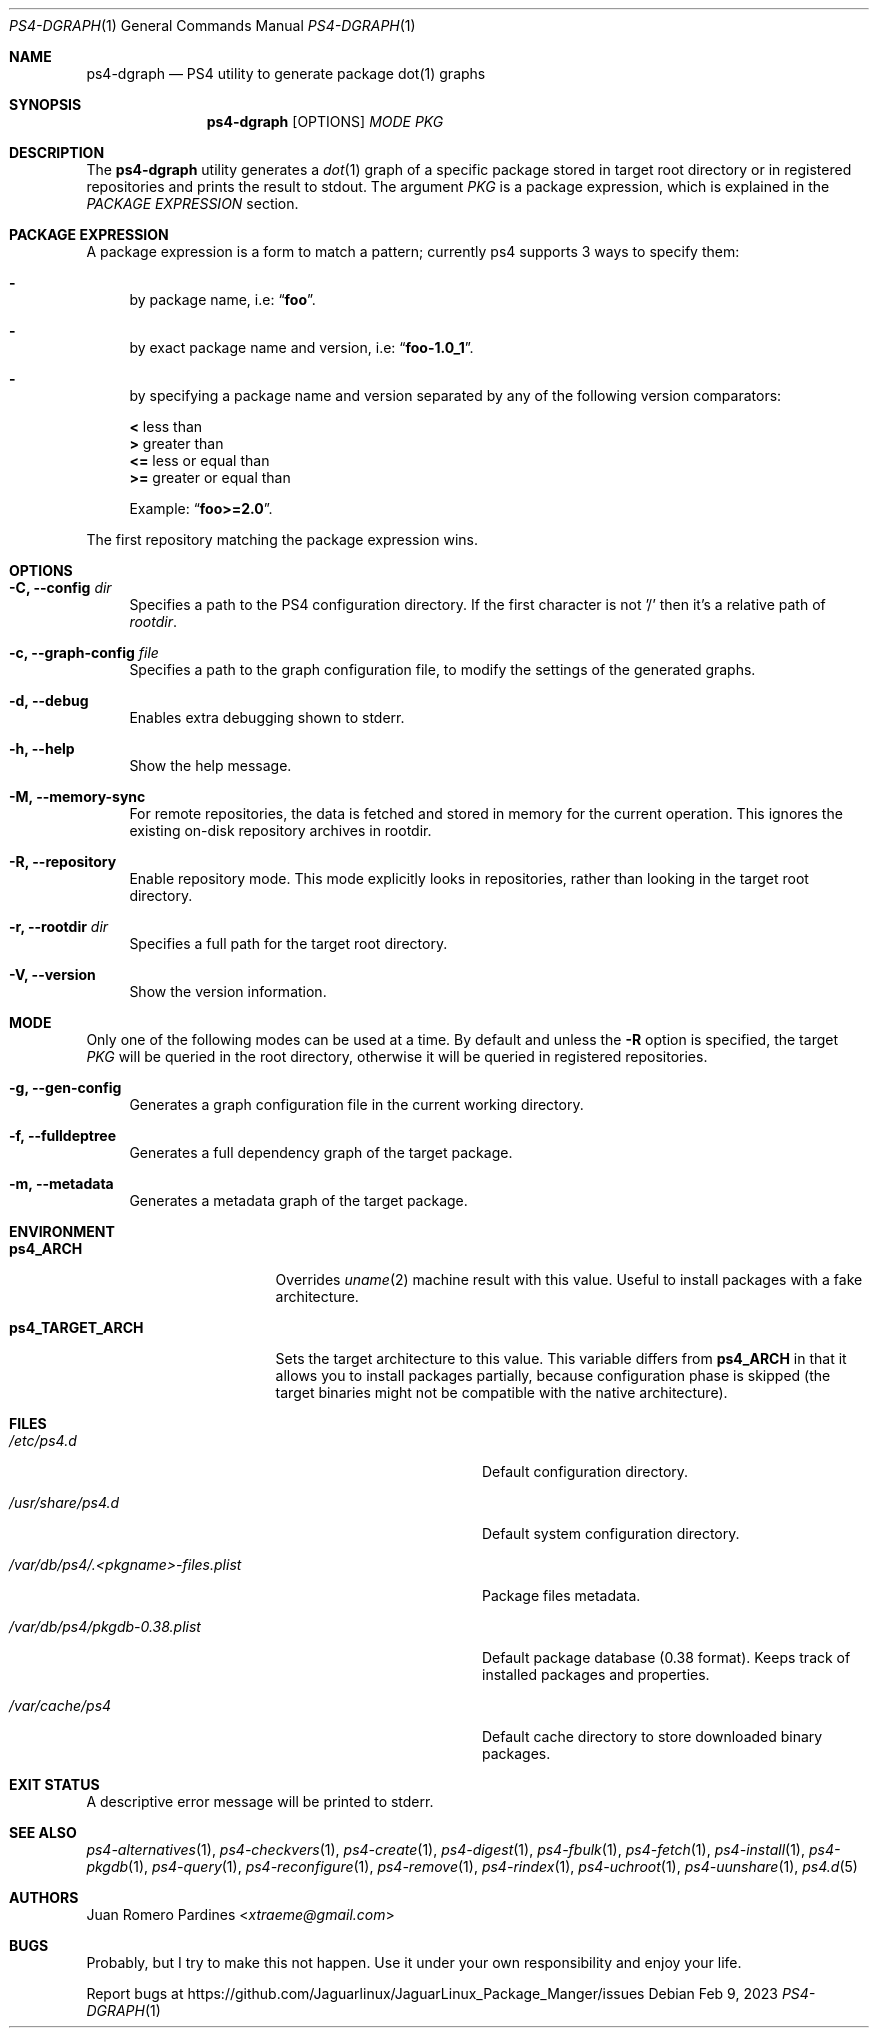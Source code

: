 .Dd Feb 9, 2023
.Dt PS4-DGRAPH 1
.Os
.Sh NAME
.Nm ps4-dgraph
.Nd PS4 utility to generate package dot(1) graphs
.Sh SYNOPSIS
.Nm
.Op OPTIONS
.Ar MODE
.Ar PKG
.Sh DESCRIPTION
The
.Nm
utility generates a
.Xr dot 1
graph of a specific package stored
in target root directory or in registered repositories and prints
the result to stdout.
The argument
.Ar PKG
is a package expression, which is explained in the
.Em PACKAGE EXPRESSION
section.
.Sh PACKAGE EXPRESSION
A package expression is a form to match a pattern; currently ps4
supports 3 ways to specify them:
.Bl -dash
.It
by package name, i.e:
.Dq Sy foo .
.It
by exact package name and version, i.e:
.Dq Sy foo-1.0_1 .
.It
by specifying a package name and version separated by any of the following version comparators:
.Pp
.Bl -item -compact
.It
.Sy <
less than
.It
.Sy >
greater than
.It
.Sy <=
less or equal than
.It
.Sy >=
greater or equal than
.Pp
Example:
.Dq Sy foo>=2.0 .
.El
.El
.Pp
The first repository matching the package expression wins.
.Sh OPTIONS
.Bl -tag -width -x
.It Fl C, Fl -config Ar dir
Specifies a path to the PS4 configuration directory.
If the first character is not '/' then it's a relative path of
.Ar rootdir .
.It Fl c, Fl -graph-config Ar file
Specifies a path to the graph configuration file, to modify the settings
of the generated graphs.
.It Fl d, Fl -debug
Enables extra debugging shown to stderr.
.It Fl h, Fl -help
Show the help message.
.It Fl M, Fl -memory-sync
For remote repositories, the data is fetched and stored in memory for the current
operation. This ignores the existing on-disk repository archives in rootdir.
.It Fl R, Fl -repository
Enable repository mode. This mode explicitly looks in repositories, rather
than looking in the target root directory.
.It Fl r, Fl -rootdir Ar dir
Specifies a full path for the target root directory.
.It Fl V, Fl -version
Show the version information.
.El
.Sh MODE
Only one of the following modes can be used at a time.
By default and unless the
.Fl R
option is specified, the target
.Ar PKG
will be queried in the root directory, otherwise it will be
queried in registered repositories.
.Bl -tag -width -x
.It Fl g, Fl -gen-config
Generates a graph configuration file in the current working directory.
.It Fl f, Fl -fulldeptree
Generates a full dependency graph of the target package.
.It Fl m, Fl -metadata
Generates a metadata graph of the target package.
.El
.Sh ENVIRONMENT
.Bl -tag -width ps4_TARGET_ARCH
.It Sy ps4_ARCH
Overrides
.Xr uname 2
machine result with this value. Useful to install packages with a fake
architecture.
.It Sy ps4_TARGET_ARCH
Sets the target architecture to this value. This variable differs from
.Sy ps4_ARCH
in that it allows you to install packages partially, because
configuration phase is skipped (the target binaries might not be compatible with
the native architecture).
.El
.Sh FILES
.Bl -tag -width /var/db/ps4/.<pkgname>-files.plist
.It Ar /etc/ps4.d
Default configuration directory.
.It Ar /usr/share/ps4.d
Default system configuration directory.
.It Ar /var/db/ps4/.<pkgname>-files.plist
Package files metadata.
.It Ar /var/db/ps4/pkgdb-0.38.plist
Default package database (0.38 format). Keeps track of installed packages and properties.
.It Ar /var/cache/ps4
Default cache directory to store downloaded binary packages.
.El
.Sh EXIT STATUS
.Ex
A descriptive error message will be printed to stderr.
.Sh SEE ALSO
.Xr ps4-alternatives 1 ,
.Xr ps4-checkvers 1 ,
.Xr ps4-create 1 ,
.Xr ps4-digest 1 ,
.Xr ps4-fbulk 1 ,
.Xr ps4-fetch 1 ,
.Xr ps4-install 1 ,
.Xr ps4-pkgdb 1 ,
.Xr ps4-query 1 ,
.Xr ps4-reconfigure 1 ,
.Xr ps4-remove 1 ,
.Xr ps4-rindex 1 ,
.Xr ps4-uchroot 1 ,
.Xr ps4-uunshare 1 ,
.Xr ps4.d 5
.Sh AUTHORS
.An Juan Romero Pardines Aq Mt xtraeme@gmail.com
.Sh BUGS
Probably, but I try to make this not happen. Use it under your own
responsibility and enjoy your life.
.Pp
Report bugs at
.Lk https://github.com/Jaguarlinux/JaguarLinux_Package_Manger/issues
